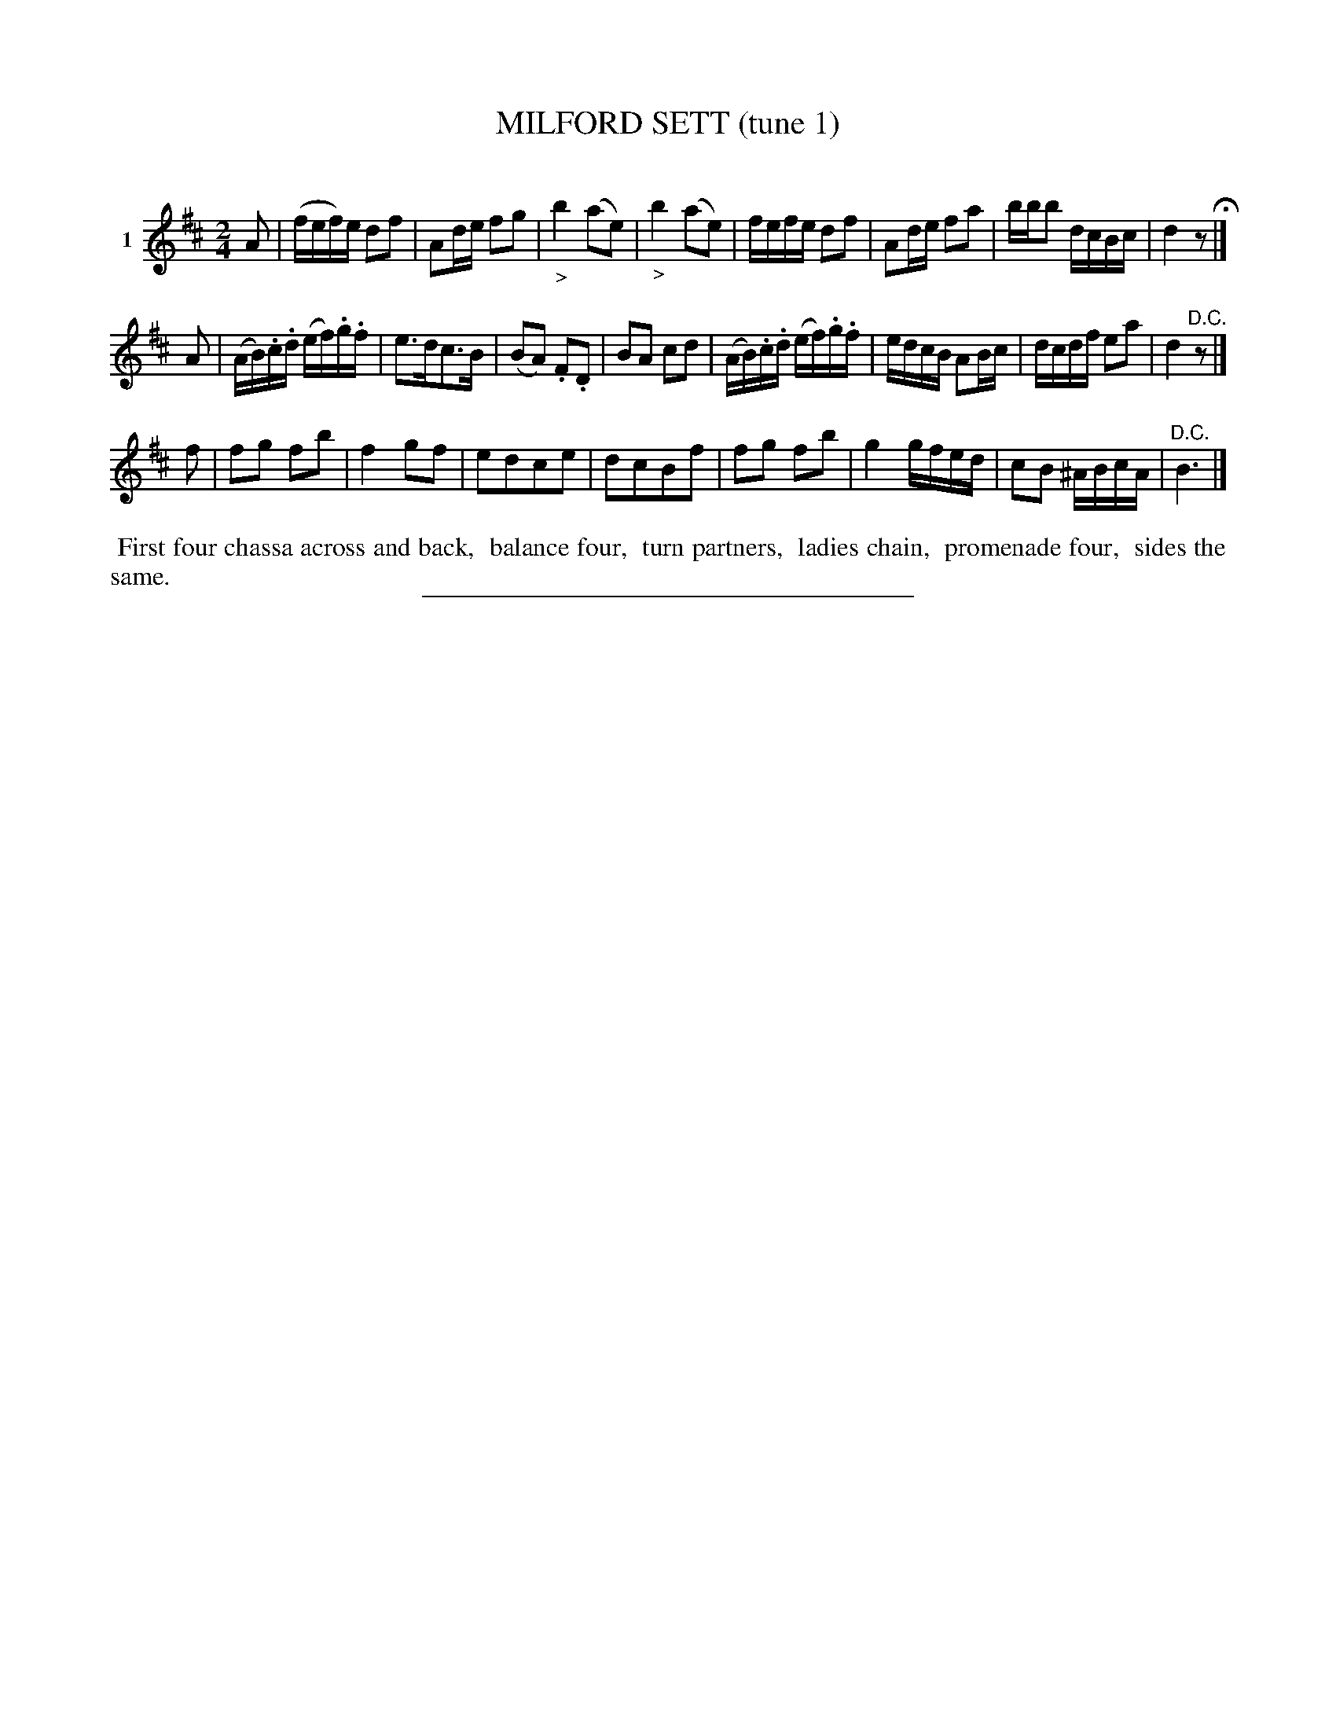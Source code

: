 X: 21401
T: MILFORD SETT (tune 1)
C:
%R: reel
B: Elias Howe "The Musician's Companion" 1843 p.140 #1
S: http://imslp.org/wiki/The_Musician's_Companion_(Howe,_Elias)
Z: 2015 John Chambers <jc:trillian.mit.edu>
M: 2/4
L: 1/16
K: D
% - - - - - - - - - - - - - - - - - - - - - - - - - - - - -
V: 1 name="1"
A2 |\
(fef)e d2f2 | A2de f2g2 | "_>"b4 (a2e2) | "_>"b4 (a2e2) |\
fefe d2f2 | A2de f2a2 | bbb2 dcBc | d4 z2 H|]
A2 |\
(AB).c.d (ef).g.f | e3dc3B | (B2A2) .F2.D2 | B2A2 c2d2 |\
(AB).c.d (ef).g.f | edcB A2Bc | dcdf e2a2 | d4 "^D.C."z2 |]
f2 |\
f2g2 f2b2 | f4 g2f2 | e2d2c2e2 | d2c2B2f2 |\
f2g2 f2b2 | g4 gfed | c2B2 ^ABcA | "^D.C."B6 |]
% - - - - - - - - - - Dance description - - - - - - - - - -
%%begintext align
%% First four chassa across and back,
%% balance four,
%% turn partners,
%% ladies chain,
%% promenade four,
%% sides the same.
%%endtext
% - - - - - - - - - - - - - - - - - - - - - - - - - - - - -
%%sep 1 1 300
